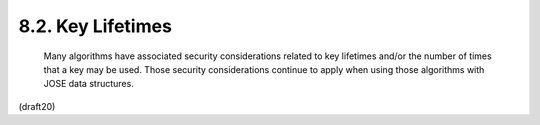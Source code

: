 
8.2. Key Lifetimes
----------------------------

   Many algorithms have associated security considerations related to
   key lifetimes and/or the number of times that a key may be used.
   Those security considerations continue to apply when using those
   algorithms with JOSE data structures.

(draft20)
